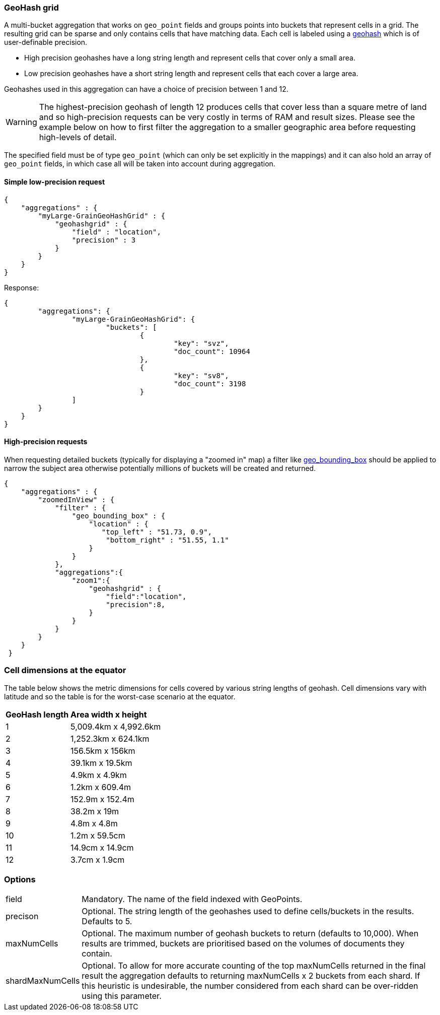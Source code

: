 [[search-aggregations-bucket-geohashgrid-aggregation]]
=== GeoHash grid

A multi-bucket aggregation that works on `geo_point` fields and groups points into buckets that represent cells in a grid.
The resulting grid can be sparse and only contains cells that have matching data. Each cell is labeled using a http://en.wikipedia.org/wiki/Geohash[geohash] which is of user-definable precision.

* High precision geohashes have a long string length and represent cells that cover only a small area.
* Low precision geohashes have a short string length and represent cells that each cover a large area.

Geohashes used in this aggregation can have a choice of precision between 1 and 12.
 
WARNING: The highest-precision geohash of length 12 produces cells that cover less than a square metre of land and so high-precision requests can be very costly in terms of RAM and result sizes. 
Please see the example below on how to first filter the aggregation to a smaller geographic area before requesting high-levels of detail.
 
The specified field must be of type `geo_point` (which can only be set explicitly in the mappings) and it can also hold an array of `geo_point` fields, in which case all will be taken into account during aggregation. 
 
    
==== Simple low-precision request 

[source,js]
--------------------------------------------------
{
    "aggregations" : {
        "myLarge-GrainGeoHashGrid" : {
            "geohashgrid" : {
                "field" : "location",
                "precision" : 3
            }
        }
    }
}
--------------------------------------------------

Response:

[source,js]
--------------------------------------------------
{
	"aggregations": {
		"myLarge-GrainGeoHashGrid": {
			"buckets": [
				{
					"key": "svz",
					"doc_count": 10964
				},
				{
					"key": "sv8",
					"doc_count": 3198
				}
        	]
        }
    }
}
--------------------------------------------------



==== High-precision requests

When requesting detailed buckets (typically for displaying a "zoomed in" map) a filter like <<query-dsl-geo-bounding-box-filter,geo_bounding_box>> should be applied to narrow the subject area otherwise potentially millions of buckets will be created and returned. 

[source,js]
--------------------------------------------------
{
    "aggregations" : {
        "zoomedInView" : {
            "filter" : { 
                "geo_bounding_box" : {
                    "location" : {
                       "top_left" : "51.73, 0.9",
                        "bottom_right" : "51.55, 1.1"
                    }
                }
            },
            "aggregations":{
                "zoom1":{
                    "geohashgrid" : { 
                        "field":"location",
                        "precision":8,
                    }
                }
            }            
        }
    }
 }
--------------------------------------------------

=== Cell dimensions at the equator
The table below shows the metric dimensions for cells covered by various string lengths of geohash.
Cell dimensions vary with latitude and so the table is for the worst-case scenario at the equator.
[horizontal]
*GeoHash length*::	*Area width x height*
1::	5,009.4km x 4,992.6km
2::	1,252.3km x 624.1km
3::	156.5km x 156km
4::	39.1km x 19.5km
5::	4.9km x 4.9km
6::	1.2km x 609.4m
7::	152.9m x 152.4m
8::	38.2m x 19m
9::	4.8m x 4.8m
10::	1.2m x 59.5cm
11::	14.9cm x 14.9cm
12::	3.7cm x 1.9cm



=== Options

[horizontal]
field::      Mandatory. The name of the field indexed with GeoPoints.
precison::      Optional. The string length of the geohashes used to define cells/buckets in the results. Defaults to 5.
maxNumCells::      Optional. The maximum number of geohash buckets to return (defaults to 10,000). When results are trimmed, buckets are prioritised based on the volumes of documents they contain.
shardMaxNumCells::  Optional. To allow for more accurate counting of the top maxNumCells returned in the final result the aggregation defaults to returning maxNumCells x 2 buckets from each shard. If this heuristic is undesirable, the number considered from each shard can be over-ridden using this parameter.


